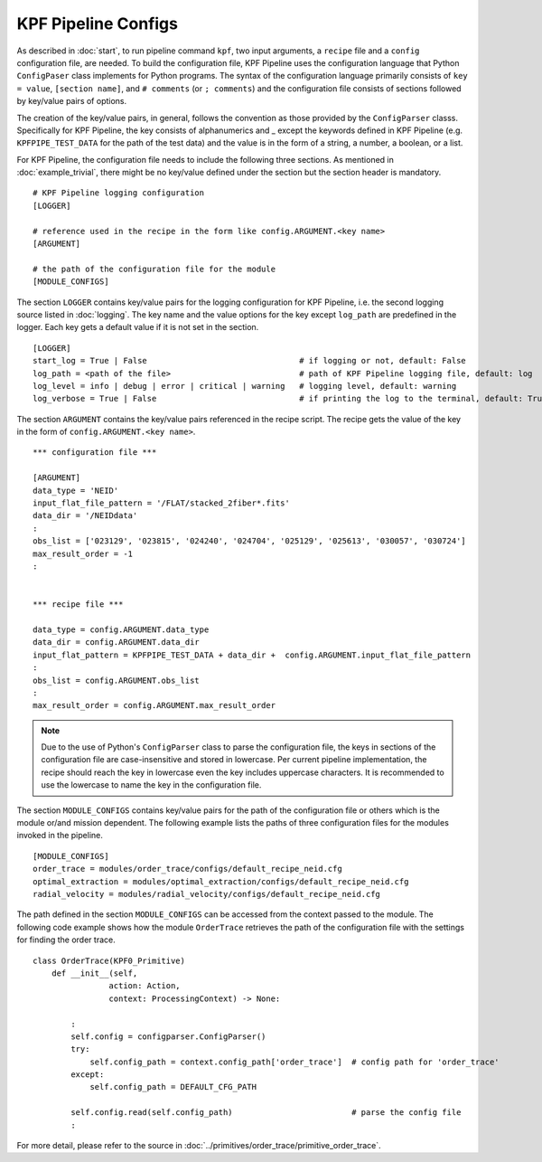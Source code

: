 KPF Pipeline Configs
====================

As described in :doc:`start`, to run pipeline command  ``kpf``, two input arguments, a ``recipe`` file and a ``config`` configuration file, are
needed. To build the configuration file, KPF Pipeline uses the configuration language that Python ``ConfigPaser`` class implements for Python programs.  
The syntax of the configuration language primarily consists of ``key = value``, ``[section name]``, and ``# comments`` (or  ``; comments``) and the configuration
file consists of sections followed by key/value pairs of options.  

The creation of the key/value pairs, in general, follows the convention as those provided by the ``ConfigParser`` classs.  Specifically for KPF Pipeline, the key consists of alphanumerics and _ except the keywords 
defined in KPF Pipeline (e.g. ``KPFPIPE_TEST_DATA`` for the path of the test data) and the value is in the form of a string, a number, a boolean, or a list. 


For KPF Pipeline, the configuration file needs to include the following three sections. As mentioned in :doc:`example_trivial`, 
there might be no key/value defined under the section but the section header is mandatory.
::

	# KPF Pipeline logging configuration 
	[LOGGER]

	# reference used in the recipe in the form like config.ARGUMENT.<key name>
	[ARGUMENT]

	# the path of the configuration file for the module 
	[MODULE_CONFIGS]


The section ``LOGGER`` contains key/value pairs for the logging configuration for KPF Pipeline, i.e. the second logging source listed in :doc:`logging`.  
The key name and the value options for the key except ``log_path`` are predefined in the logger. Each key gets a default value if it is not set in the section.
::

	[LOGGER]
	start_log = True | False       	  			# if logging or not, default: False
 	log_path = <path of the file>     			# path of KPF Pipeline logging file, default: log 
	log_level = info | debug | error | critical | warning  	# logging level, default: warning
	log_verbose = True | False 				# if printing the log to the terminal, default: True


The section ``ARGUMENT`` contains the key/value pairs referenced in the recipe script. The recipe gets the value of the key in the form of  ``config.ARGUMENT.<key name>``. 
::

	*** configuration file ***
	
	[ARGUMENT]
	data_type = 'NEID'
	input_flat_file_pattern = '/FLAT/stacked_2fiber*.fits'
	data_dir = '/NEIDdata' 
 	:
	obs_list = ['023129', '023815', '024240', '024704', '025129', '025613', '030057', '030724']
	max_result_order = -1
	:


	*** recipe file ***
	
	data_type = config.ARGUMENT.data_type
	data_dir = config.ARGUMENT.data_dir
	input_flat_pattern = KPFPIPE_TEST_DATA + data_dir +  config.ARGUMENT.input_flat_file_pattern
	:	
	obs_list = config.ARGUMENT.obs_list
        :
	max_result_order = config.ARGUMENT.max_result_order


.. note:: 
	Due to the use of Python's ``ConfigParser`` class to parse the configuration file, the keys in sections of 
        the configuration file are case-insensitive and stored in lowercase. 
	Per current pipeline implementation, the recipe should reach the key in lowercase even the key 
        includes uppercase characters. 
	It is recommended to use the lowercase to name the key in the configuration file.  
		
The section ``MODULE_CONFIGS`` contains key/value pairs for the path of the configuration file or others which is the module or/and mission dependent. The following example lists the paths of three configuration files for the modules invoked in the pipeline. 
::

	[MODULE_CONFIGS]
	order_trace = modules/order_trace/configs/default_recipe_neid.cfg
	optimal_extraction = modules/optimal_extraction/configs/default_recipe_neid.cfg
	radial_velocity = modules/radial_velocity/configs/default_recipe_neid.cfg


The path defined in the section ``MODULE_CONFIGS`` can be accessed from the context passed to the module. The following code example shows how the module ``OrderTrace`` retrieves the path of the configuration file with the settings for finding the order trace.  
::
 
	class OrderTrace(KPF0_Primitive)
	    def __init__(self, 
        		action: Action,
        		context: ProcessingContext) -> None:

		:
		self.config = configparser.ConfigParser()
		try:
	            self.config_path = context.config_path['order_trace']  # config path for 'order_trace'
		except:
        	    self.config_path = DEFAULT_CFG_PATH
		
        	self.config.read(self.config_path)			   # parse the config file
		:


For more detail, please refer to the source in :doc:`../primitives/order_trace/primitive_order_trace`.
